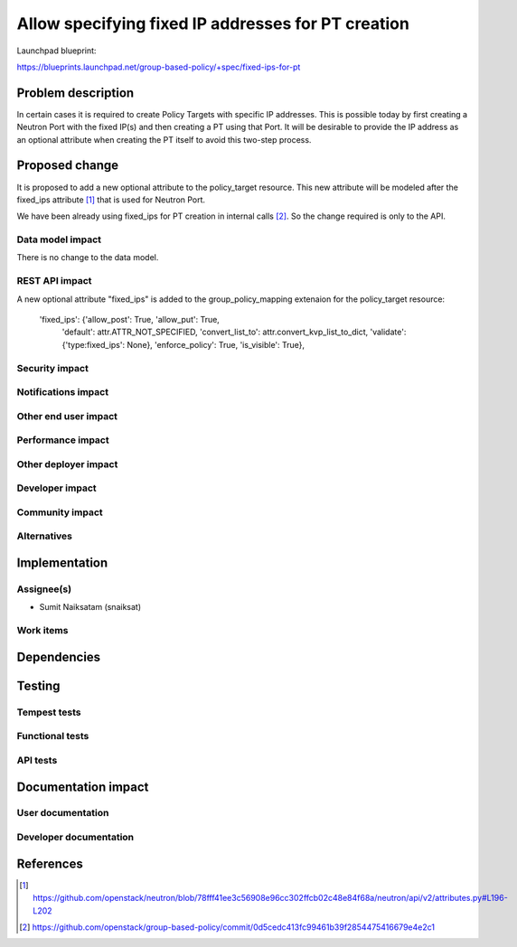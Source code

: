 ..
 This work is licensed under a Creative Commons Attribution 3.0 Unported
 License.

 http://creativecommons.org/licenses/by/3.0/legalcode

===================================================
Allow specifying fixed IP addresses for PT creation
===================================================

Launchpad blueprint:

https://blueprints.launchpad.net/group-based-policy/+spec/fixed-ips-for-pt

Problem description
===================

In certain cases it is required to create Policy Targets with specific IP
addresses. This is possible today by first creating a Neutron Port with the
fixed IP(s) and then creating a PT using that Port. It will be desirable to
provide the IP address as an optional attribute when creating the PT itself to
avoid this two-step process.

Proposed change
===============

It is proposed to add a new optional attribute to the policy_target resource.
This new attribute will be modeled after the fixed_ips attribute [#]_ that is used
for Neutron Port.

We have been already using fixed_ips for PT creation in internal calls [#]_. So
the change required is only to the API.

Data model impact
-----------------

There is no change to the data model.

REST API impact
---------------

A new optional attribute "fixed_ips" is added to the group_policy_mapping
extenaion for the policy_target resource:

        'fixed_ips': {'allow_post': True, 'allow_put': True,
                      'default': attr.ATTR_NOT_SPECIFIED,
                      'convert_list_to': attr.convert_kvp_list_to_dict,
                      'validate': {'type:fixed_ips': None},
                      'enforce_policy': True,
                      'is_visible': True},


Security impact
---------------


Notifications impact
--------------------


Other end user impact
---------------------


Performance impact
------------------


Other deployer impact
---------------------


Developer impact
----------------


Community impact
----------------


Alternatives
------------


Implementation
==============


Assignee(s)
-----------

* Sumit Naiksatam (snaiksat)

Work items
----------


Dependencies
============


Testing
=======

Tempest tests
-------------


Functional tests
----------------


API tests
---------


Documentation impact
====================

User documentation
------------------


Developer documentation
-----------------------


References
==========
.. [#] https://github.com/openstack/neutron/blob/78fff41ee3c56908e96cc302ffcb02c48e84f68a/neutron/api/v2/attributes.py#L196-L202
.. [#] https://github.com/openstack/group-based-policy/commit/0d5cedc413fc99461b39f2854475416679e4e2c1
